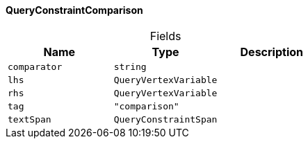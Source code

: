 [#_QueryConstraintComparison]
==== QueryConstraintComparison

[caption=""]
.Fields
// tag::properties[]
[cols=",,"]
[options="header"]
|===
|Name |Type |Description
a| `comparator` a| `string` a| 
a| `lhs` a| `QueryVertexVariable` a| 
a| `rhs` a| `QueryVertexVariable` a| 
a| `tag` a| `"comparison"` a| 
a| `textSpan` a| `QueryConstraintSpan` a| 
|===
// end::properties[]

